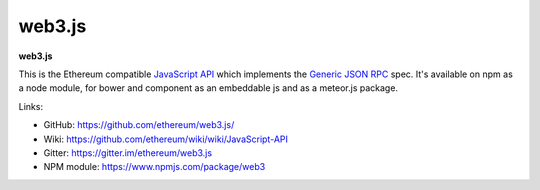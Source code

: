 .. _web3.js:

################################################################################
web3.js
################################################################################

**web3.js**

This is the Ethereum compatible `JavaScript API <https://github.com/ethereum/wiki/wiki/JavaScript-API>`_ which implements the `Generic JSON RPC <https://github.com/ethereum/wiki/wiki/JSON-RPC>`_ spec. It's available on npm as a node module, for bower and component as an embeddable js and as a meteor.js package.

Links:

* GitHub: https://github.com/ethereum/web3.js/
* Wiki: https://github.com/ethereum/wiki/wiki/JavaScript-API
* Gitter: https://gitter.im/ethereum/web3.js
* NPM module: https://www.npmjs.com/package/web3
